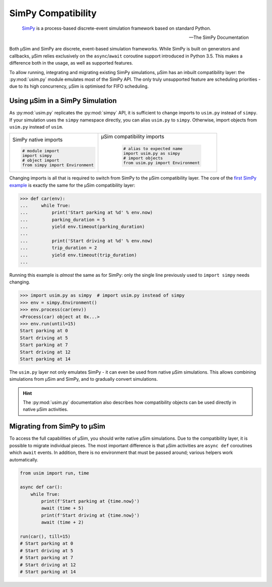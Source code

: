 SimPy Compatibility
===================

    SimPy_ is a process-based discrete-event simulation framework
    based on standard Python.

    --- The SimPy Documentation

Both μSim and SimPy are discrete, event-based simulation frameworks.
While SimPy is built on generators and callbacks, μSim relies exclusively
on the ``async``/``await`` coroutine support introduced in Python 3.5.
This makes a difference both in the usage, as well as supported features.

To allow running, integrating and migrating existing SimPy simulations,
μSim has an inbuilt compatibility layer: the :py:mod:`usim.py` module
emulates most of the SimPy API. The only truly unsupported feature are scheduling
priorities - due to its high concurrency, μSim is optimised for FIFO scheduling.

Using μSim in a SimPy Simulation
--------------------------------

As :py:mod:`usim.py` replicates the :py:mod:`simpy` API, it is sufficient
to change imports to ``usim.py`` instead of ``simpy``. If your simulation
uses the ``simpy`` namespace directly, you can alias ``usim.py`` to ``simpy``.
Otherwise, import objects from ``usim.py`` instead of ``usim``.

+------------------------------------+--------------------------------------+
|                                    |                                      |
| SimPy native imports               | μSim compatibility imports           |
|                                    |                                      |
| .. code:: python3                  |  .. code:: python3                   |
|                                    |                                      |
|     # module import                |     # alias to expected name         |
|     import simpy                   |     import usim.py as simpy          |
|     # object import                |     # import objects                 |
|     from simpy import Environment  |     from usim.py import Environment  |
|                                    |                                      |
+------------------------------------+--------------------------------------+

Changing imports is all that is required to switch from SimPy to the μSim
compatibility layer. The core of the `first SimPy example`_ is exactly the
same for the μSim compatibility layer:

.. code:: python3

    >>> def car(env):
    ...     while True:
    ...         print('Start parking at %d' % env.now)
    ...         parking_duration = 5
    ...         yield env.timeout(parking_duration)
    ...
    ...         print('Start driving at %d' % env.now)
    ...         trip_duration = 2
    ...         yield env.timeout(trip_duration)
    ...

Running this example is *almost* the same as for SimPy:
only the single line previously used to ``import simpy`` needs changing.

.. code:: python3

    >>> import usim.py as simpy  # import usim.py instead of simpy
    >>> env = simpy.Environment()
    >>> env.process(car(env))
    <Process(car) object at 0x...>
    >>> env.run(until=15)
    Start parking at 0
    Start driving at 5
    Start parking at 7
    Start driving at 12
    Start parking at 14

The ``usim.py`` layer not only emulates SimPy - it can even be used from native
μSim simulations. This allows combining simulations from μSim and SimPy, and
to gradually convert simulations.

.. hint::

    The :py:mod:`usim.py` documentation also describes how compatibility objects
    can be used directly in native μSim activities.

Migrating from SimPy to μSim
----------------------------

To access the full capabilities of μSim, you should write native μSim simulations.
Due to the compatibility layer, it is possible to migrate individual pieces.
The most important difference is that μSim activities are ``async def`` coroutines
which ``await`` events. In addition, there is no environment that must be passed
around; various helpers work automatically.

.. code:: python3

    from usim import run, time

    async def car():
        while True:
            print(f'Start parking at {time.now}')
            await (time + 5)
            print(f'Start driving at {time.now}')
            await (time + 2)

    run(car(), till=15)
    # Start parking at 0
    # Start driving at 5
    # Start parking at 7
    # Start driving at 12
    # Start parking at 14

.. _SimPy: https://simpy.readthedocs.io/
.. _first SimPy example: https://simpy.readthedocs.io/en/latest/simpy_intro/basic_concepts.html
